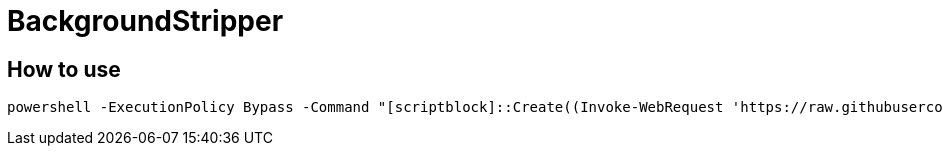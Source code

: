 = BackgroundStripper
 
== How to use

----
powershell -ExecutionPolicy Bypass -Command "[scriptblock]::Create((Invoke-WebRequest 'https://raw.githubusercontent.com/dragonmost/BackgroundStripper/master/Autorun.ps1').Content).Invoke();"
----